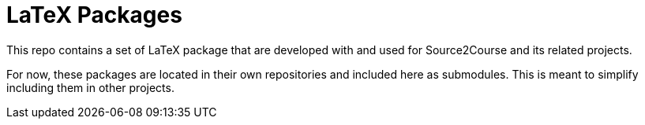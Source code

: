 = LaTeX Packages

This repo contains a set of LaTeX package that are developed with and used for
Source2Course and its related projects.

For now, these packages are located in their own repositories
and included here as submodules.
This is meant to simplify including them in other projects.
